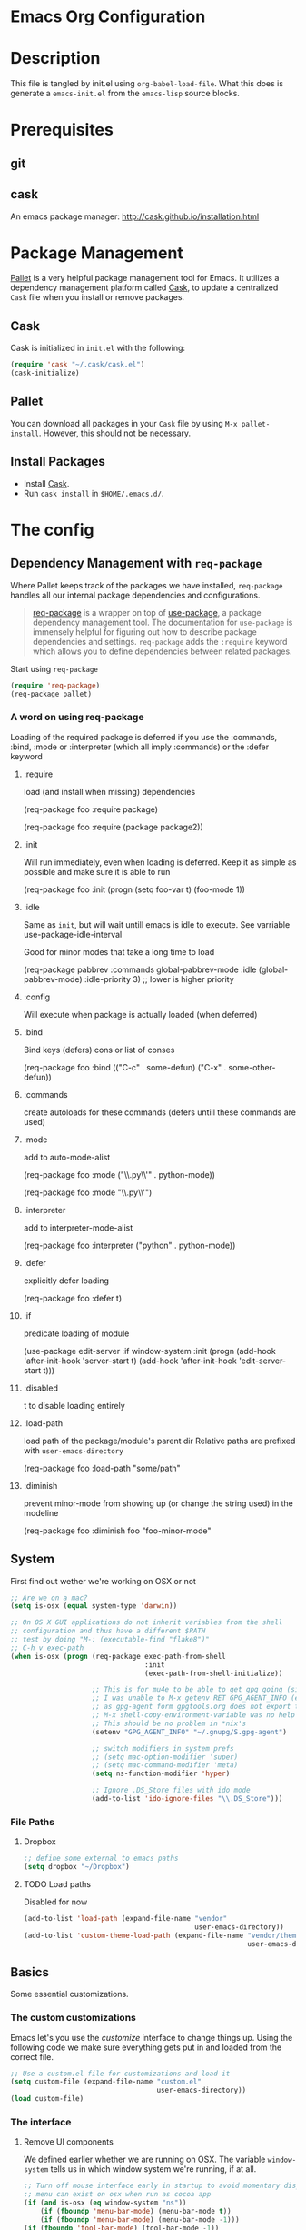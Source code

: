 * Emacs Org Configuration
* Description
This file is tangled by init.el using =org-babel-load-file=. What this does is generate a =emacs-init.el= from the =emacs-lisp= source blocks.
* Prerequisites
** git
** cask
An emacs package manager: http://cask.github.io/installation.html
* Package Management

[[https://github.com/rdallasgray/pallet][Pallet]] is a very helpful package management tool for Emacs.
It utilizes a dependency management platform called [[https://github.com/cask/cask][Cask]],
to update a centralized =Cask= file when you install or remove packages.

** Cask
Cask is initialized in =init.el= with the following:
#+BEGIN_SRC emacs-lisp :tangle no
(require 'cask "~/.cask/cask.el")
(cask-initialize)
#+END_SRC

** Pallet
You can download all packages in your =Cask= file by using =M-x pallet-install=.
However, this should not be necessary.

** Install Packages
- Install [[https://github.com/cask/cask][Cask]].
- Run =cask install= in =$HOME/.emacs.d/=.

* The config
** Dependency Management with =req-package=

Where Pallet keeps track of the packages we have installed, =req-package=
handles all our internal package dependencies and configurations.

#+BEGIN_QUOTE
[[https://github.com/edvorg/req-package][req-package]] is a wrapper on top of [[https://github.com/jwiegley/use-package][use-package]], a package dependency
management tool. The documentation for =use-package= is immensely helpful for
figuring out how to describe package dependencies and settings. =req-package=
adds the =:require= keyword which allows you to define dependencies between
related packages.
#+END_QUOTE

Start using =req-package=
#+BEGIN_SRC emacs-lisp :tangle yes
  (require 'req-package)
  (req-package pallet)
#+END_SRC

*** A word on using req-package

Loading of the required package is deferred if you use the
:commands, :bind, :mode or :interpreter (which all imply :commands)
or the :defer keyword

**** :require
load (and install when missing) dependencies
#+BEGIN_EXAMPLE emacs-lisp
  (req-package foo
      :require package)
#+END_EXAMPLE
#+BEGIN_EXAMPLE emacs-lisp
  (req-package foo
      :require (package package2))
#+END_EXAMPLE
**** :init
Will run immediately, even when loading is deferred.
Keep it as simple as possible and make sure it is able to run
#+BEGIN_EXAMPLE emacs-lisp
  (req-package foo
      :init
      (progn
          (setq foo-var t)
          (foo-mode 1))
#+END_EXAMPLE
**** :idle
Same as =init=, but will wait untill emacs is idle to execute.
See varriable use-package-idle-interval

Good for minor modes that take a long time to load
#+BEGIN_EXAMPLE emacs-lisp
  (req-package pabbrev
      :commands global-pabbrev-mode
      :idle (global-pabbrev-mode)
      :idle-priority 3) ;; lower is higher priority
#+END_EXAMPLE
**** :config
Will execute when package is actually loaded (when deferred)
**** :bind
Bind keys (defers)
cons or list of conses
#+BEGIN_EXAMPLE emacs-lisp
  (req-package foo
      :bind
      (("C-c" . some-defun)
          ("C-x" . some-other-defun))
#+END_EXAMPLE
**** :commands
create autoloads for these commands (defers untill these commands are used)
**** :mode
add to auto-mode-alist
#+BEGIN_EXAMPLE emacs-lisp
  (req-package foo
      :mode
      ("\\.py\\'" . python-mode))
#+END_EXAMPLE
#+BEGIN_EXAMPLE emacs-lisp
  (req-package foo
      :mode "\\.py\\'")
#+END_EXAMPLE
**** :interpreter
add to interpreter-mode-alist
#+BEGIN_EXAMPLE emacs-lisp
  (req-package foo
      :interpreter
      ("python" . python-mode))
#+END_EXAMPLE
**** :defer
explicitly defer loading
#+BEGIN_EXAMPLE emacs-lisp
  (req-package foo
      :defer t)
#+END_EXAMPLE
**** :if
predicate loading of module
#+BEGIN_EXAMPLE emacs-lisp
  (use-package edit-server
    :if window-system
    :init
    (progn
      (add-hook 'after-init-hook 'server-start t)
      (add-hook 'after-init-hook 'edit-server-start t)))
#+END_EXAMPLE
**** :disabled
t to disable loading entirely
**** :load-path
load path of the package/module's parent dir
Relative paths are prefixed with =user-emacs-directory=
#+BEGIN_EXAMPLE emacs-lisp :tangle no
  (req-package foo
      :load-path "some/path"
#+END_EXAMPLE
**** :diminish
prevent minor-mode from showing up (or change the string used) in the modeline
#+BEGIN_EXAMPLE emacs-lisp :tangle no
  (req-package foo
      :diminish foo "foo-minor-mode"
#+END_EXAMPLE

** System
First find out wether we're working on OSX or not

#+BEGIN_SRC emacs-lisp :tangle yes
  ;; Are we on a mac?
  (setq is-osx (equal system-type 'darwin))

  ;; On OS X GUI applications do not inherit variables from the shell
  ;; configuration and thus have a different $PATH
  ;; test by doing "M-: (executable-find "flake8")"
  ;; C-h v exec-path
  (when is-osx (progn (req-package exec-path-from-shell
                                   :init
                                   (exec-path-from-shell-initialize))

                      ;; This is for mu4e to be able to get gpg going (sig verifying etc)
                      ;; I was unable to M-x getenv RET GPG_AGENT_INFO (even if I manually set it,
                      ;; as gpg-agent form gpgtools.org does not export this)
                      ;; M-x shell-copy-environment-variable was no help either
                      ;; This should be no problem in *nix's
                      (setenv "GPG_AGENT_INFO" "~/.gnupg/S.gpg-agent")

                      ;; switch modifiers in system prefs
                      ;; (setq mac-option-modifier 'super)
                      ;; (setq mac-command-modifier 'meta)
                      (setq ns-function-modifier 'hyper)

                      ;; Ignore .DS_Store files with ido mode
                      (add-to-list 'ido-ignore-files "\\.DS_Store")))

#+END_SRC
*** File Paths
**** Dropbox
#+BEGIN_SRC emacs-lisp :tangle yes
    ;; define some external to emacs paths
    (setq dropbox "~/Dropbox")

#+END_SRC
**** TODO Load paths
Disabled for now
#+BEGIN_SRC emacs-lisp :tangle no
  (add-to-list 'load-path (expand-file-name "vendor"
                                            user-emacs-directory))
  (add-to-list 'custom-theme-load-path (expand-file-name "vendor/themes"
                                                         user-emacs-directory))
#+END_SRC
** Basics
   Some essential customizations.
*** The custom customizations

    Emacs let's you use the /customize/ interface to change things up.
    Using the following code we make sure everything gets put in and loaded from the correct file.

#+BEGIN_SRC emacs-lisp :tangle yes
    ;; Use a custom.el file for customizations and load it
    (setq custom-file (expand-file-name "custom.el"
                                        user-emacs-directory))
    (load custom-file)

#+END_SRC

*** The interface
**** Remove UI components
We defined earlier whether we are running on OSX. The variable =window-system= tells us in which window system we're running, if at all.

#+BEGIN_SRC emacs-lisp :tangle yes
    ;; Turn off mouse interface early in startup to avoid momentary display
    ;; menu can exist on osx when run as cocoa app
    (if (and is-osx (eq window-system "ns"))
        (if (fboundp 'menu-bar-mode) (menu-bar-mode t))
        (if (fboundp 'menu-bar-mode) (menu-bar-mode -1)))
    (if (fboundp 'tool-bar-mode) (tool-bar-mode -1))
    (if (fboundp 'scroll-bar-mode) (scroll-bar-mode -1))
#+END_SRC

**** Interface defaults
Some sensible defaults

#+BEGIN_SRC emacs-lisp :tangle yes
  ;; No splash screen
  ;; Will default to the *scratch* buffer
  (setq inhibit-startup-message t)

  ;; Full path in frame title
  (when window-system
    (setq frame-title-format '(buffer-file-name "%f" ("%b"))))

  ;; don't beep but flash the screen
  ;; font-lock-mode provides the colors for spec languages, set max fontification (1-3)
  ;; force color theme (no increments)
  ;; don't truncate on partial width
  (setq visible-bell t
        font-lock-maximum-decoration t
        color-theme-is-global t
        truncate-partial-width-windows nil)

  ;; Enable syntax highlighting for older Emacsen that have it off
  (global-font-lock-mode t)

  ;; Highlight current line
  (global-hl-line-mode 1)

  ;; Don't defer screen updates when performing operations
  (setq redisplay-dont-pause t)

  ;; Highlight matching parentheses when the point is on them.
  (show-paren-mode 1)

  (blink-cursor-mode -1)

  ;; Show active region
  (transient-mark-mode 1)
  (make-variable-buffer-local 'transient-mark-mode)
  (put 'transient-mark-mode 'permanent-local t)
  (setq-default transient-mark-mode t)


  ;; Show me empty lines after buffer end
  (set-default 'indicate-empty-lines t)

  ;; smaller cursor
  (setq cursor-type 'bar)

  ;; Use the x clipboard (should have been enabled by default)
  (setq x-select-enable-clipboard t)

  ;; after mouse selection in X11, you can paste by `yank' in emacs
  (setq x-select-enable-primary t)

  ;; faster keystroke echo (shows you what command you're typing)
  (setq echo-keystrokes 0.1)
#+END_SRC

**** Appearance
#+BEGIN_SRC emacs-lisp :tangle yes
  ;; easily switch between all themes
  ;; (req-package themepark-mode)
  ;; not available in package.el repos, too lazy to add it manually

  ;; the current theme of choice
  (load-theme 'solarized-dark)

  ;; set the font
  (if is-osx
      (set-face-attribute 'default nil :family "source code pro" :weight "light"))
;      (set-default-font "xft:Source Code Pro:size=10"))

  ;; set a default fontset to use for displaying unicode characters
  (set-fontset-font "fontset-default" nil
                    (font-spec :size 16 :name "Symbola"))

#+END_SRC

**** Mode Line

     I'm using [[https://github.com/Malabarba/smart-mode-line/][smart-mode-line]] to build me a nice mode-line.
     To clean up some minor modes indicators, [[http://www.emacswiki.org/emacs/DiminishedModes][diminish.el]] is used. This could potentially be replaced by [[https://github.com/Malabarba/rich-minority][rich-minority]].

#+BEGIN_SRC emacs-lisp :tangle yes
  ;;(size-indication-mode t)

  (req-package smart-mode-line
               :require diminish
               :config
               (progn
                   (setq sml/theme 'automatic)
                   ;; replace common paths
                   (add-to-list 'sml/replacer-regexp-list '("^~/Projects/" ":P:"))
                   (add-to-list 'sml/replacer-regexp-list '("^:P:Syntra" ":SVL:") t)

                   (setq sml/projectile-replacement-format "[%s]")
                   (setq sml/use-projectile-p 'after-prefixes)

                   ;; Major mode stays left, everything after gets alligned right
                   (setq sml/mode-width 'right)
                   ;; Set min and max buffer name length
                   (setq sml/name-width '(12 . 54))
                   (setq sml/shorten-modes t)

                   ;; hide minor modes
                   (eval-after-load "Projectile" '(diminish 'projectile-mode))
                   (eval-after-load "Guide-Key" '(diminish 'guide-key-mode))
                   (eval-after-load "Magit-Auto-Revert" '(diminish 'magit-auto-revert-mode))
                   (eval-after-load "subword" '(diminish 'subword-mode))
                   (eval-after-load "smartparens" '(diminish 'smartparens-mode "("))
                   (eval-after-load "indent-guide" '(diminish 'indent-guide-mode " |"))
                   )
               :init
               (sml/setup))
#+END_SRC
**** Buffers and windows
***** ace-window
Ace-window offers an ace-jump like interface for jumping to, switching and deleting windows.
1 universal argument moves current and called window
2 universal arguments deletes called window

As abo-abo suggests, I'm using the home row to select the windows

n key (as well as another call of M-o) will switch to the previous window
#+BEGIN_SRC emacs-lisp :tangle yes
    (req-package ace-window
      :init
      (setq aw-keys '(?a ?s ?d ?f ?g ?h ?j ?k ?l)
            aw-background nil
            aw-flip-keys '("n" "M-o"))
      (custom-set-faces
       '(aw-leading-char-face ((t (:inherit ace-jump-face-foreground :height 3.0)))))
      :bind
      (("M-o" . ace-window)))
#+end_src

***** ibuffer
Start using ibuffer
#+BEGIN_SRC emacs-lisp :tangle yes
  ;; use ibuffer
  (bind-key "C-x C-b" 'ibuffer)
#+END_SRC
Here we sort the buffers for a nicer ibuffer view
#+BEGIN_SRC emacs-lisp :tangle yes
  ;; sort buffers
  (setq ibuffer-saved-filter-groups
        `(("default"
           ("emacs.d"
            (filename . "/.emacs.d/"))
           ("emacs"
            (or
             (name . "^\\*scratch\\*$")
             (name . "^\\*Messages\\*$")
             (name . "^\\*Help\\*$")
             (name . "^\\*Completions\\*$")
             (name . "^\\*Quail Completions\\*$")
             (name . "^\\*Packages\\*$")
             (name . "^\\*Backtrace\\*$")
             (name . "^\\*Compile-Log\\*$")))
           ("Code"
            (or
             (mode . c-mode)
             (mode . c++-mode)
             (mode . perl-mode)
             (mode . python-mode)
             (mode . ruby-mode)
             (mode . emacs-lisp-mode)
             (mode . lisp-mode)
             (mode . sh-mode)
             (mode . php-mode)
             (mode . xml-mode)
             (mode . html-mode)
             (mode . web-mode)
             (mode . css-mode)
             (mode . js-mode)
             (mode . js2-mode)
             (mode . js3-mode)))
           ("Mail"
            (or
             (mode . message-mode)
             (mode . mail-mode)
             (mode . mu4e-main-mode)
             (mode . mu4e-headers-mode)
             (mode . mu4e-view-mode)
             (mode . mu4e-compose-mode)))
           ("Chat"
            (or
             (mode . erc-mode)
             (name . "^\\#ERC Mentions$")
             (mode . identica-mode)
             (mode . twitter-mode)))
           ("Dired"
            (or
             (mode . dired-mode)
             (mode . direx-mode)))
           ("Org"
            (mode . org-mode))
           )))

  (setq ibuffer-show-empty-filter-groups nil)

  (add-hook 'ibuffer-mode-hook
            (lambda ()
              (ibuffer-switch-to-saved-filter-groups "default")))
#+END_SRC
****** TODO look in to ibuffer-vc.el
https://github.com/purcell/ibuffer-vc/blob/master/ibuffer-vc.el
***** resizing
#+BEGIN_SRC emacs-lisp :tangle yes
  ;; window resizing
  (bind-key "S-C-<left>" 'shrink-window-horizontally)
  (bind-key "S-C-<right>" 'enlarge-window-horizontally)
  (bind-key "S-C-<down>" 'shrink-window)
  (bind-key "S-C-<up>" 'enlarge-window)
#+END_SRC
**** Darkroom
Darkroom mode offers a write centric, no clutter interface

#+BEGIN_SRC emacs-lisp :tangle yes
  (req-package darkroom)
#+end_src

**** Line numbers
#+BEGIN_SRC emacs-lisp :tangle yes
  (global-unset-key "\C-x\l")
  ;; Toggle linum-mode, remap count lines
  (bind-key "C-x l n" 'linum-mode)
  (bind-key "C-x l c" 'count-lines-page)

#+END_SRC
**** Indent guides
#+BEGIN_SRC emacs-lisp :tangle yes
    (req-package indent-guide
        :init (indent-guide-global-mode))
#+END_SRC
***** TODO bind a key to toggle indent-guide
*** General interaction and settings

**** Defaults
#+BEGIN_SRC emacs-lisp :tangle yes
  ;; Auto refresh buffers when edits occur outside emacs
  (global-auto-revert-mode 1)

  ;; Save point position between sessions
  (req-package saveplace
               :init
               (setq-default save-place t)
               :config
               (setq save-place-file (expand-file-name ".places" user-emacs-directory)))

  ;; this is disabled by default
  (put 'narrow-to-region 'disabled nil)

  ;; Save a list of recent files visited. (open recent file with C-x f)
  (recentf-mode 1)
  (setq recentf-max-saved-items 100) ;; just 20 is too recent

  ;; Undo/redo window configuration with C-c <left>/<right>
  (winner-mode 1)

  ;; Never insert tabs
  ;; Tabs can be inserted with C-q C-i (quoted insert indent)
  (set-default 'indent-tabs-mode nil)

  ;; Easily navigate sillycased words
  (global-subword-mode 1)

  ;; Don't break lines for me, please
  ;; This is nicer with 'visual-line-mode (and adaptive wrap)
  (setq-default truncate-lines t)

  ;; Keep cursor away from edges when scrolling up/down
  (req-package smooth-scrolling)

  ;; Allow recursive minibuffers
  ;; (setq enable-recursive-minibuffers t)

  ;; Don't be so stingy on the memory, we have lots now. It's the distant future.
  (setq gc-cons-threshold 20000000)

  ;; Represent undo-history as an actual tree (visualize with C-x u)
  (req-package undo-tree
               :init
               (global-undo-tree-mode)
               :config
               (setq undo-tree-mode-lighter ""))

  ;; Sentences do not need double spaces to end. Period.
  (set-default 'sentence-end-double-space nil)

  ;; Add parts of each file's directory to the buffer name if not unique
  ;; not available on MELPA
  (req-package uniquify
               :init
               (setq uniquify-buffer-name-style 'forward))

  ;; A saner ediff
  (setq ediff-diff-options "-w")
  (setq ediff-split-window-function 'split-window-horizontally)
  (setq ediff-window-setup-function 'ediff-setup-windows-plain)

  ;; Nic says eval-expression-print-level needs to be set to nil (turned off) so
  ;; that you can always see what's happening.
  (setq eval-expression-print-level nil)

  ;; When popping the mark, continue popping until the cursor actually moves
  ;; Also, if the last command was a copy - skip past all the expand-region cruft.
  (defadvice pop-to-mark-command (around ensure-new-position activate)
    (let ((p (point)))
      (when (eq last-command 'save-region-or-current-line)
        ad-do-it
        ad-do-it
        ad-do-it)
      (dotimes (i 10)
        (when (= p (point)) ad-do-it))))

  ;; Smart M-x : ido like interactivity for M-x
  ;; when ido-ubiquitous is used, smex is just used to keep
  ;; a history of last used commands.
  ;; TODO: check previous statement about smex and ido-ubiquitous
  (req-package smex
               :require ido
               :init
               (smex-initialize)
               :bind
               (;; ("M-x" . smex) ;; -> replace by helm
                ("M-X" . smex-major-mode-commands)
                ("C-c C-c M-x" . execute-extended-command)))

  ;; Hide mousepointer when typing
  (setq make-pointer-invisible t)

  ;; erc made the pointer go off screen, forcing a recenter
  ;; oufo on #emacs suggested this: (works great)
  (setq scroll-conservatively 1000)

  ;; simple y or n questions
  (defalias 'yes-or-no-p 'y-or-n-p)

  ;; do not use shift select
  (setq shift-select-mode nil)

  ;; replace region when typing
  (delete-selection-mode t)

  ;; hungry delete mode
  ;; Plain and simple, it makes backspace and C-d erase all consecutive white space
  ;; (instead of just one). Use it everywhere.
  (req-package hungry-delete
               :init
               (global-hungry-delete-mode))
#+END_SRC
***** Search with regex
#+BEGIN_SRC emacs-lisp :tangle yes
  ;; Search always regex
  (bind-key "C-s" 'isearch-forward-regexp)
  (bind-key "C-r" 'isearch-backward-regexp)
  (bind-key "C-M-s" 'isearch-forward)
  (bind-key "C-M-r" 'isearch-backward)
#+END_SRC
***** Backups
from: http://ergoemacs.org/emacs/emacs_set_backup_into_a_directory.html
This function will mirror all directories at the given backup dir.
For example, if you are editing a file /Users/j/web/xyz/myfile.txt,
and your backup root is
/Users/j/.emacs.d/emacs-backup/, then the backup will be at
/Users/j/.emacs.d/emacs-backup/Users/j/web/xyz/myfile.txt~.

#+BEGIN_SRC emacs-lisp :tangle yes
  ;; make backup to a designated dir, mirroring the full path
  (defun my/backup-file-full-dir (fpath)
    "Return a new backup file path of a given file path.
  If the new path's directories does not exist, create them."
    (let* (
          (backupRootDir (expand-file-name
                   (concat user-emacs-directory "backups")))
          ;;(backupRootDir "~/.emacs.d/emacs-backup/")
          (filePath (replace-regexp-in-string "[A-Za-z]:" "" fpath )) ; remove Windows driver letter in path, ⁖ “C:”
          (backupFilePath (replace-regexp-in-string "//" "/" (concat backupRootDir filePath "~") ))
          )
      (make-directory (file-name-directory backupFilePath) (file-name-directory backupFilePath))
      backupFilePath
    )
  )

  ;; Actually set the backup dir now
  (setq make-backup-file-name-function 'my/backup-file-full-dir)
#+END_SRC
***** Dates and calendar

#+BEGIN_SRC emacs-lisp :tangle yes
  (setq calendar-week-start-day 1
        european-calendar-style t)
#+end_src
**** Scratch buffer

***** scratch buffer mode

      #+BEGIN_SRC emacs-lisp :tangle yes
        (setq initial-major-mode 'org-mode)
      #+end_src

***** no initial message

      #+BEGIN_SRC emacs-lisp :tangle yes
        (setq initial-scratch-message "")
      #+end_src

**** Better visual line mode
***** Adaptive wrap
Visual line mode does not take indentation in to account. adaptive-wrap-prefix-mode solves that.
from: http://stackoverflow.com/a/13561223/1929897
#+BEGIN_SRC emacs-lisp :tangle yes
  (req-package adaptive-wrap
               :bind
               ("C-x l w" . visual-line-mode))

  (when (fboundp 'adaptive-wrap-prefix-mode)
    (defun my/activate-adaptive-wrap-prefix-mode ()
      "Toggle `visual-line-mode' and `adaptive-wrap-prefix-mode' simultaneously."
      (adaptive-wrap-prefix-mode (if visual-line-mode 1 -1)))
    (add-hook 'visual-line-mode-hook 'my/activate-adaptive-wrap-prefix-mode))
#+END_SRC
***** window margin
      :PROPERTIES:
      :home:      [[https://github.com/aculich/window-margin.el][github]]
      :END:
This package will, while activating visual line mode, also use the margins to set the width of the display.

#+BEGIN_SRC emacs-lisp :tangle yes
  (req-package window-margin
    :bind ("C-x l W" . window-margin-mode))
#+end_src


**** Ace jump mode
Ace jump mode! C-c C-c to switch from word to char mode once in ace jump mode.
Otherwise use universal C-u to toggle behaviour
#+BEGIN_SRC emacs-lisp :tangle yes
  (req-package ace-jump-mode
               :bind
               ("C-c SPC" . ace-jump-mode))
#+END_SRC
**** Smarter move to beginning of line
A nice function that knows where the business part of a line starts
from: http://emacsredux.com/blog/2013/05/22/smarter-navigation-to-the-beginning-of-a-line/

#+BEGIN_SRC emacs-lisp :tangle yes
  (defun my/smarter-move-beginning-of-line (arg)
    "Move point back to indentation of beginning of line.

  Move point to the first non-whitespace character on this line.
  If point is already there, move to the beginning of the line.
  Effectively toggle between the first non-whitespace character and
  the beginning of the line.

  If ARG is not nil or 1, move forward ARG - 1 lines first.  If
  point reaches the beginning or end of the buffer, stop there."
    (interactive "^p")
    (setq arg (or arg 1))

    ;; Move lines first
    (when (/= arg 1)
      (let ((line-move-visual nil))
        (forward-line (1- arg))))

    (let ((orig-point (point)))
      (back-to-indentation)
      (when (= orig-point (point))
        (move-beginning-of-line 1))))

  (bind-key "C-a" 'my/smarter-move-beginning-of-line)
#+END_SRC
***** TODO also add move to beginning of heading in org                :idea:
C-a in org-mode is org-move-to-beginning-of-line
IT would be nice to also move to the beginning of the heading, after the *s
**** Kill whole line
Easier than C-a, C-k
#+BEGIN_SRC emacs-lisp :tangle yes
  ;; kill whole line with C-; (because ; is close to k)
  (bind-key "C-;" 'kill-whole-line)
#+END_SRC
***** TODO C-; is bound by flyspell to auto correct previous word       :bug:
**** Browse kill ring
A helm alternative exists (helm-show-kill-ring), but browse kill ring
offer a lot more features (delete, edit, ...).
Keeping this one in, with some finger gymnsastics.
#+BEGIN_SRC emacs-lisp :tangle yes
  (req-package browse-kill-ring
               :bind
               ("C-M-y" . browse-kill-ring))
#+END_SRC
**** Copy/Cut curent line if no selection
     :PROPERTIES:
     :source:   http://ergoemacs.org/emacs/emacs_copy_cut_current_line.html
     :updated:  2014-09-16
     :END:

Normally, when you would want to copy a line you would do something like
C-a, C-k, C-/
or, if you use kill-whole line
C-;, C-/
Lets save a keystroke!

Define the functions
#+BEGIN_SRC emacs-lisp :tangle yes
  (defun xah-copy-line-or-region ()
      "Copy current line, or text selection.
  When `universal-argument' is called first, copy whole buffer (but respect `narrow-to-region')."
      (interactive)
      (let (p1 p2)
          (if (null current-prefix-arg)
              (progn (if (use-region-p)
                         (progn (setq p1 (region-beginning))
                             (setq p2 (region-end)))
                         (progn (setq p1 (line-beginning-position))
                             (setq p2 (line-end-position)))))
              (progn (setq p1 (point-min))
                  (setq p2 (point-max))))
          (kill-ring-save p1 p2)))

  (defun xah-cut-line-or-region ()
      "Cut current line, or text selection.
  When `universal-argument' is called first, cut whole buffer (but respect `narrow-to-region')."
      (interactive)
      (let (p1 p2)
          (if (null current-prefix-arg)
              (progn (if (use-region-p)
                         (progn (setq p1 (region-beginning))
                             (setq p2 (region-end)))
                         (progn (setq p1 (line-beginning-position))
                             (setq p2 (line-beginning-position 2)))))
              (progn (setq p1 (point-min))
                  (setq p2 (point-max))))
          (kill-region p1 p2)))
#+END_SRC
Set the keybindings (replacing the default behaviour)
#+BEGIN_SRC emacs-lisp :tangle yes
  (bind-key "M-w" 'xah-copy-line-or-region)
  (bind-key "C-w" 'xah-cut-line-or-region)
#+END_SRC
**** (Un)comment region or line
from: http://stackoverflow.com/a/9697222/1929897
#+BEGIN_SRC emacs-lisp :tangle yes
  (defun my/comment-or-uncomment-region-or-line ()
      "Comments or uncomments the region or the current line if there's no active region."
      (interactive)
      (let (beg end)
          (if (region-active-p)
              (setq beg (region-beginning) end (region-end))
              (setq beg (line-beginning-position) end (line-end-position)))
          (comment-or-uncomment-region beg end)
          (next-line)))
   (bind-key "C-c /" 'my/comment-or-uncomment-region-or-line)
#+END_SRC
**** popwin
Pop!
#+BEGIN_SRC emacs-lisp :tangle yes
    (req-package popwin
                 :init
                 (require 'popwin)
                 (popwin-mode t))
#+END_SRC
**** Some help
***** guide-key                                                  :mode:minor:
An interface to use a tooltip window to display guide-key info is also available:
[[https://github.com/aki2o/guide-key-tip][guide-key-tip.el]]. I'm sticking with the regular one for now. And hope discover gets some more love.
#+BEGIN_SRC emacs-lisp :tangle yes
  (req-package guide-key
               :init
               (guide-key-mode 1)
               :config
               (setq guide-key/guide-key-sequence '("C-c p" ;; projectile
                                                    "C-c !" ;; flycheck
                                                    "C-x r" ;; ... stuff
                                                    "C-x 4" ;; file other window
                                                    "C-x v" ;; generic version controll
                                                    "C-x 8" ;; special chars
                                                    "C-x x" ;; persp
                                                    "H-x" ;; start apps
                                                    (js2-mode "C-c C-m") ;; js2-refactor
                                                    )
                     guide-key/recursive-key-sequence-flag t
                     guide-key/popup-window-position 'bottom))

#+END_SRC
***** flycheck code verification
****** Usage
http://flycheck.readthedocs.org
Flycheck will run external commands to verify code. To find out what checkers can be used do
#+BEGIN_EXAMPLE
M-x flycheck-describe-checker
#+END_EXAMPLE
It's default keybinding prefix is 'C-c !'
c for flycheck buffer
n-p for navigating errors
But guide-key should have your back
****** Modeline
#+BEGIN_SRC emacs-lisp :tangle yes
  (defface my/flycheck-grey
      '((((class color) (min-colors 88))
            :foreground "grey"))
      "Face for my/flycheck-mode-line-status-icon"
      :group 'my/flycheck-icon
      )
  (defface my/flycheck-red
      '((((class color) (min-colors 88))
            :foreground "red"))
      "Face for my/flycheck-mode-line-status-icon"
      :group 'my/flycheck-icon
      )
  (defface my/flycheck-orange
      '((((class color) (min-colors 88))
            :foreground "orange"))
      "Face for my/flycheck-mode-line-status-icon"
      :group 'my/flycheck-icon
      )
  (defface my/flycheck-green
      '((((class color) (min-colors 88))
            :foreground "green"))
      "Face for my/flycheck-mode-line-status-icon"
      :group 'my/flycheck-icon
      )

  (defun my/flycheck-mode-line-status-text (&optional status)
    "Get a coloured icon (and some numbers) describing STATUS for use in the mode line.

  STATUS defaults to `flycheck-last-status-change' if omitted or
  nil."
    (let ((icon (pcase (or status flycheck-last-status-change)
                  (`not-checked (propertize (string 32 #xF10C) 'font-lock-face 'my/flycheck-grey))
                    ;;  
                  (`no-checker (propertize (string 32 #xF05C) 'font-lock-face 'my/flycheck-grey))
                    ;;  
                  (`running (propertize (string 32 #xF05D) 'font-lock-face 'my/flycheck-grey))
                    ;;  
                  (`errored (propertize (string 32 #xF05C) 'font-lock-face 'my/flycheck-red))
                    ;;  
                  (`finished
                      (if flycheck-current-errors
                          (let ((error-counts (flycheck-count-errors
                                               flycheck-current-errors)))
                              (concat
                                  (if (> (cdr (assq 'error error-counts)) 0)
                                      (propertize (string 32 #xF057) 'font-lock-face 'my/flycheck-red)
                                        ;;  
                                      (propertize (string 32 #xF057) 'font-lock-face 'my/flycheck-orange))
                                      ;;  
                                  (format "%s/%s"
                                      (or (cdr (assq 'error error-counts)) 0)
                                      (or (cdr (assq 'warning error-counts)) 0))))
                          (propertize (string 32 #xF058) 'font-lock-face 'my/flycheck-green)
                          ;;  
                          ))
                  (`interrupted (propertize (string 32 #xF056) 'font-lock-face 'my/flycheck-grey))
                    ;;  
                  (`suspicious (propertize (string 32 #xF059) 'font-lock-face 'my/flycheck-grey))
                    ;;  
                    )))
      (concat " " icon)))

#+END_SRC
******* TODO flycheck mode line
activate outside of customize
Make colors appear on modeline
****** Setup
#+BEGIN_SRC emacs-lisp :tangle yes
  (req-package flycheck)
#+END_SRC
***** discover
#+BEGIN_SRC emacs-lisp :tangle yes
  (req-package discover
               :init
               (global-discover-mode 1))
#+END_SRC
***** dash
****** dash (OSX)
Dash is an offline documentation browser for OSX
http://kapeli.com/dash
Zeal is the equivalent on linux.
#+BEGIN_SRC emacs-lisp :tangle yes
  (req-package dash-at-point
      :if is-osx
      :bind ("C-c d" . dash-at-point))
#+END_SRC
****** helm-dash
#+BEGIN_SRC emacs-lisp :tangle yes
  (req-package helm-dash
    :require (helm esqlite)
    :config

    (defun my/dash-install-docset (docset)
      (let ((this-docset-path (expand-file-name
                               (concat docset ".docset")
                               helm-dash-docsets-path)))
        (unless (file-exists-p this-docset-path)
          (helm-dash-install-docset docset))))

    ;; install docsets
    (my/dash-install-docset "JavaScript")
    (my/dash-install-docset "jQuery")
    (my/dash-install-docset "Grunt")
    (my/dash-install-docset "D3JS")
    (my/dash-install-docset "Meteor")
    (my/dash-install-docset "MomentJS")
    (my/dash-install-docset "Lo-Dash")
    (my/dash-install-docset "UnderscoreJS")

    (my/dash-install-docset "HTML")
    (my/dash-install-docset "Bootstrap_3")
    (my/dash-install-docset "Foundation")
    (my/dash-install-docset "Emmet")

    (my/dash-install-docset "CSS")
    (my/dash-install-docset "Less")
    (my/dash-install-docset "Sass")
    (my/dash-install-docset "Stylus")
    (my/dash-install-docset "Compass")
    (my/dash-install-docset "Bourbon")

    (my/dash-install-docset "Bash")
    (my/dash-install-docset "Font_Awesome")

    (my/dash-install-docset "MongoDB")

    (my/dash-install-docset "Markdown")
    (my/dash-install-docset "SVG")

    (my/dash-install-docset "Processing")

    ;;(setq helm-dash-browser-func 'eww)
    (setq helm-dash-browser-func 'browse-url)

    :bind
    (("C-c d d" . helm-dash-at-point)
     ("C-c d SPC" . helm-dash)
     ("C-c d a" . helm-dash-activate-docset)
     ("C-c d r" . helm-dash-reset-connections)))

#+END_SRC
**** expand-region                                               :mode:minor:
#+BEGIN_SRC emacs-lisp :tangle yes
    (req-package expand-region
                 :bind
                 ("C-=" . er/expand-region))
#+END_SRC

**** highlight-symbol
I basically just use this to highlight, none of the query replace and moving around stuff
#+BEGIN_SRC emacs-lisp :tangle yes
  (req-package highlight-symbol)
#+END_SRC
**** multiple-cursors                                            :mode:minor:
#+BEGIN_SRC emacs-lisp :tangle yes
  (req-package multiple-cursors
               :bind
               (("C->" . mc/mark-next-like-this)
                ("C-<" . mc/mark-previous-like-this)
                ("C-c C-<" . mc/mark-all-like-this)
                ("C-c C->" . mc/edit-lines))) ;; adds a cursor to all lines in current region

#+END_SRC

**** smartparens                                                 :mode:minor:
#+BEGIN_SRC emacs-lisp :tangle yes
    (req-package smartparens-config
                 :require
                 (smartparens)
                 :init
                 (smartparens-global-mode))

#+END_SRC

**** dired
This little variable defines dired to guess the directory to move/copy to by looking at a potential dired in another window.
Making it behave somewhat like a two-pane file manager
#+BEGIN_SRC emacs-lisp :tangle yes
  (setq dired-dwim-target t)
#+END_SRC
***** dired-x
Dired extra. Extra features for dired
#+BEGIN_SRC emacs-lisp :tangle yes
  (add-hook 'dired-load-hook
      (function (lambda () (load "dired-x"))))
#+END_SRC
***** direx
Direx shows the dir or projects file structure.
We'll be using popwin to make it pop!
#+BEGIN_SRC emacs-lisp :tangle yes
  (req-package direx
               :require
               (direx-project popwin)
               :config
               (progn (push '(direx:direx-mode :position left :width 40 :dedicated t)
                            popwin:special-display-config)
                      (global-set-key (kbd "C-x C-j") 'direx-project:jump-to-project-root-other-window)))
#+END_SRC
**** recent files
This functionality is offered by helm mini. See helm config

Find recent files
from: Magnars https://github.com/magnars/.emacs.d/blob/c1a481c9ba85ab3127bb77c7b60689abbbeb5611/defuns/buffer-defuns.el
#+BEGIN_SRC emacs-lisp :tangle no
  (req-package s)

  (defvar user-home-directory (concat (expand-file-name "~") "/"))

  (defun shorter-file-name (file-name)
    (s-chop-prefix user-home-directory file-name))

  (defun recentf--file-cons (file-name)
    (cons (shorter-file-name file-name) file-name))

  (defun recentf-ido-find-file ()
    "Find a recent file using ido."
    (interactive)
    (let* ((recent-files (mapcar 'recentf--file-cons recentf-list))
           (files (mapcar 'car recent-files))
           (file (completing-read "Choose recent file: " files)))
      (find-file (cdr (assoc file recent-files)))))

  (bind-key "C-x f" 'recentf-ido-find-file)
#+END_SRC
**** move and rename files & buffers
Small conveniece defuns by steveyegge2
https://sites.google.com/site/steveyegge2/my-dot-emacs-file
#+BEGIN_SRC emacs-lisp :tangle yes
  (defun rename-file-and-buffer (new-name)
    "Renames both current buffer and file it's visiting to NEW-NAME." (interactive "sNew name: ")
    (let ((name (buffer-name))
          (filename (buffer-file-name)))
      (if (not filename)
          (message "Buffer '%s' is not visiting a file!" name)
        (if (get-buffer new-name)
            (message "A buffer named '%s' already exists!" new-name)
          (progn (rename-file name new-name 1)
                 (rename-buffer new-name)
                 (set-visited-file-name new-name)
                 (set-buffer-modified-p nil))))))

  (defun move-file-and-buffer-to-dir (dir)
   "Moves both current buffer and file it's visiting to DIR." (interactive "DNew directory: ")
   (let* ((name (buffer-name))
          (filename (buffer-file-name))
           (dir
           (if (string-match dir "\\(?:/\\|\\\\)$")
           (substring dir 0 -1) dir))
           (newname (concat dir "/" name)))

     (if (not filename)
         (message "Buffer '%s' is not visiting a file!" name)
       (progn (copy-file filename newname 1)
              (delete-file filename)
              (set-visited-file-name newname)
              (set-buffer-modified-p nil)
              t))))

#+END_SRC
**** Auto complete
#+BEGIN_SRC emacs-lisp :tangle no
  (req-package auto-complete
               :init
               ;; (add-to-list 'ac-dictionary-directories "~/.emacs.d/ac-dict")
               (require 'auto-complete-config)
               (ac-config-default))

#+END_SRC

***** company-mode
Looks like a nice alternative with less confusing completion
http://www.reddit.com/r/emacs/comments/2ekw22/autocompletemode_vs_companymode_which_is_better/

#+BEGIN_SRC emacs-lisp :tangle yes
    (req-package company
      :require yasnippet
      :init (global-company-mode)
      :config (setq company-idle-delay 0.3
                    company-minimum-prefix-length 2
                    company-transformers '(company-sort-by-occurrence)
                    company-auto-complete '('company-explicit-action-p)
                    company-auto-complete-chars '(40 41 46)
                    company-selection-wrap-around t
                    company-show-numbers t
                    company-tooltip-align-annotations t
                    company-tooltip-limit 20
                    company-tooltip-margin 2
                    company-tooltip-minimum-width 20)
                    (add-to-list 'company-backends 'company-yasnippet))
#+END_SRC

**** yasnippet

     The activation of yasnippet is now folded in to [[*company-mode][company-mode]].
     I have not made any customisations to yasnippet config

**** Tramp
Tramp is fastest over ssh (for not to large files)
Or open files as root
#+BEGIN_EXAMPLE
C-x C-f /sudo::/etc/someconf
C-x C-f /some.server.com:/etc/someconf
#+END_EXAMPLE
#+BEGIN_SRC emacs-lisp :tangle yes
  (setq tramp-default-method "ssh")
#+END_SRC
***** sudo a file on a remote host
This little line of magic lets you connect to a remote host and sudo in to a file.
The variable tramp-default-proxies-alist is available only after tramp has loaded, hence eval-after-load
#+BEGIN_EXAMPLE
C-x C-f /sudo:some.server.com:/etc/someconf
#+END_EXAMPLE
In order to specify multiple hops, it is possible to define a proxy host to pass through, via the variable tramp-default-proxies-alist. This variable keeps a list of triples (host user proxy).
Entries are added to the top of a list. The most relevant entry should therefor be entered last
#+BEGIN_SRC emacs-lisp :tangle yes
  (eval-after-load "tramp"
      '(add-to-list 'tramp-default-proxies-alist
           '(".*" "\\`root\\'" "/ssh:%h:")))
#+END_SRC
But make sure we don't need to go through ssh on our own machine
#+BEGIN_SRC emacs-lisp :tangle yes
  (eval-after-load "tramp"
      '(add-to-list 'tramp-default-proxies-alist
           '((regexp-quote (system-name)) nil nil)))
#+END_SRC
***** More on proxies
****** Ad-hoc
An ad-hoc method of using Tramp with multiple hops is possible with the folowing syntax
#+BEGIN_EXAMPLE
C-x C-f /ssh:secureuser@protectionhost|ssh:you@thehosttoworkon:/path
#+END_EXAMPLE
****** using .ssh/config
This allows you to hop even for ssh, scp etc.
#+BEGIN_SRC config :tangle no
Host hopping
User yourusername
HostName hoppinghostname

Host some hostname patterns
User yourusername
ProxyCommand ssh -q hopping exec nc %h %p
#+END_SRC
**** Quitting emacs
A little reworking of the default to close windows, but keep the deamon running.
And a way to effectively kill emacs
#+BEGIN_SRC emacs-lisp :tangle yes
  ;; define function to shutdown emacs server instance
  (defun my/server-stop ()
    "Save buffers, Quit, and Shutdown (kill) server"
    (interactive)
    (save-some-buffers)
    (kill-emacs)
    )

  ;; I don't need to kill emacs that easily
  ;; the mnemonic is C-x REALLY QUIT
  (bind-key "C-x r q" 'my/server-stop)
  (bind-key "C-x C-c" 'delete-frame)
#+END_SRC
**** Rainbow mode
Colorizes color values in your buffer
#+BEGIN_SRC emacs-lisp :tangle yes
  (req-package rainbow-mode)
#+END_SRC
**** paradox (extended package-menu)
To use it, simply call M-x paradox-list-packages (instead of the regular list-packages).
This will give you most features out of the box. If you want to be able to star packages as well, just configure the paradox-github-token variable then call paradox-list-packages again.

If you'd like to stop using Paradox, you may call paradox-disable and go back to using the regular list-packages.
#+BEGIN_SRC emacs-lisp :tangle yes
  (req-package paradox)
#+END_SRC
press h for help
**** Webjump

Webjump lets you quickly search google, wikipedia, emacs wiki, ...
It is a built-in package and allready has a couple of sites coded in.
But it's fairly easy to define your own:

#+BEGIN_SRC emacs-lisp :tangle yes
        (defvar webjump-my-sites
          `(
               ("Arch forums" .
                   [simple-query
                       "https://bbs.archlinux.org/"
                       "https://bbs.archlinux.org/search.php?action=search&keywords="
                       ,(concat ;; fluxBB options
                            ;; "&author=username"
                            "&forum_id=-1" ;; all forums
                            "&search_in=topic" ;; [all/message/topic]
                            "&sort_by=0" ;; 0 (post_time) / 1 (author) / 2 (subject) / 3 (forum)
                            "&sort_dir=DESC" ;; DESC/ASC
                            "&show_as=topics" ;; topics/posts
                            )])
               ("ArchWiki" .
                   [simple-query
                       "https://wiki.archlinux.org/"
                       "https://wiki.archlinux.org/index.php?title=Special%3ASearch&fulltext=Search&search="
                       ""]))
          "My webjump sites")

        (req-package webjump
            :config
            (setq webjump-sites
                (append
                    webjump-my-sites
                    webjump-sample-sites))
            :bind   (("C-x g" . webjump)
                     ("C-x M-g" . browse-url-at-point)))
#+END_SRC
**** TODO history - source code navigation
A more intuitive way of popping the mark (which I never really started
using)
[[https://github.com/boyw165/history][github]]
** Secrets
Some configuration options (like server names, ports, passwords) are best kept secret.
I keep them in a gpg encrypted file =private.el.gpg=.
Because emacs will ask you for the password of your gpg key, loading the file on
startup will block starting =emacs --deamon=.
I therefor load this file only when needed.

#+BEGIN_SRC emacs-lisp :tangle yes
  (defvar my/secrets-loaded nil
"Is t when my secrets file (private.el.gpg) has been loaded.

Just to prevent it from trying to load it twice.")

    (defun my/load-secrets (where)
    "Load secrets from private.el.gpg if not allready done so"
        (unless my/secrets-loaded
            (load (expand-file-name "private.el.gpg"
                      user-emacs-directory))
            (message "private.el loaded by %s" where)))
#+END_SRC
** Git
*** magit                                                        :mode:major:
The git interface in emacs
#+BEGIN_SRC emacs-lisp :tangle yes
        (req-package magit
                     :bind
                     ("C-x m" . magit-status)
                     :init
                     (setq magit-last-seen-setup-instructions "1.4.0"))
#+END_SRC
*** git-timemachine                                              :mode:major:
Allows you to walk though different versions of a file
#+BEGIN_SRC emacs-lisp :tangle yes
    (req-package git-timemachine
                 :bind
                 ("C-x M" . git-timemachine))
#+END_SRC
*** git-messenger
Allows you to see who's to blame for the current line
M-w	Copy commit message and quit
c	Copy commit ID and quit
d	Pop up git diff of last change of this line
s	Pop up git show --stat of last change of this line
S	Pop up git show --stat -p of last change of this line
q	Quit
#+BEGIN_SRC emacs-lisp :tangle yes
  (req-package git-messenger
      :bind
      ("C-x v p" . git-messenger:popup-message))
#+END_SRC
** Spelling
We all make mistakes..
#+BEGIN_SRC emacs-lisp :tangle yes
  (defun flyspell-check-next-highlighted-word ()
    "Custom function to spell check next highlighted word"
    (interactive)
    (flyspell-goto-next-error)
    (ispell-word)
    )

  ;; switch dictionaries
  (let ((langs '("english" "nederlands" "francais")))
    (setq lang-ring (make-ring (length langs)))
    (dolist (elem langs) (ring-insert lang-ring elem)))
  (defun my/cycle-ispell-languages ()
    "Cycles through a list of set languages"
    (interactive)
    (let ((lang (ring-ref lang-ring -1)))
      (ring-insert lang-ring lang)
      (ispell-change-dictionary lang)))
  (bind-key "<f7>" 'my/cycle-ispell-languages)

  ;; avoid message overload by printing every checked word
  (setq flyspell-issue-message-flag nil)

  (bind-key "<f8>" 'ispell-word)
  (bind-key "C-S-<f8>" 'flyspell-mode)
  (bind-key "C-M-<f8>" 'flyspell-buffer)
  (bind-key "C-<f8>" 'flyspell-check-previous-highlighted-word)
  (bind-key "M-<f8>" 'flyspell-check-next-highlighted-word)

#+END_SRC
*** TODO wcheck-mode
#+BEGIN_EXAMPLE emacs-lisp
;; Alternative spell check mode that checks visible buffer
;; https://github.com/tlikonen/wcheck-mode
(require 'wcheck-mode)


(setq wcheck-language-data
      '(("US English"
         (program . "/usr/local/bin/hunspell")
         (args "-l" "-d" "en_US")
         (action-program . "/usr/local/bin/hunspell")
         (action-args "-a" "-d" "en_US")
         (action-parser . wcheck-parser-ispell-suggestions))
        ;; ("Another language"
         ;; ...)))
))
#+END_EXAMPLE

** Coding
*** TODO code folding
salvaged from old config:
#+BEGIN_SRC emacs-lisp :tangle no
;; Fold the active region
(global-set-key (kbd "C-c C-f") 'fold-this-all)
(global-set-key (kbd "C-c C-F") 'fold-this)
(global-set-key (kbd "C-c M-f") 'fold-this-unfold-all)
#+END_SRC
*** JavaScript
**** Tern                                                        :mode:minor:
#+BEGIN_SRC emacs-lisp :tangle yes
  ;; Set up the location of the tern .el files
  (if is-osx
      (add-to-list 'load-path "~/.tern/emacs")
      (add-to-list 'load-path "/usr/local/lib/node_modules/tern/emacs"))

  (autoload 'tern-mode "tern.el" nil t)

  (req-package company-tern
    :require (company tern)
    :config (add-to-list 'company-backends 'company-tern))
#+END_SRC
**** general
#+BEGIN_SRC emacs-lisp :tangle yes
  ;; javascript (js2-mode)
  (req-package js2-mode
               :require
               (flycheck tern js2-refactor skewer-mode)
               :mode
               "\\.js\\'"
               :config
               (progn (add-hook 'js2-mode-hook 'flycheck-mode)
                      (add-hook 'js2-mode-hook (lambda () (tern-mode t)))
                      (add-hook 'js2-mode-hook 'skewer-mode)
                      ;; js2-refactor keybindings start with:
                      (js2r-add-keybindings-with-prefix "C-c C-m")))

  ;; (add-hook 'js2-mode-hook 'repl-toggle-mode)
  ;; (add-hook 'js2-mode-hook 'hs-minor-mode)
  ;; repeat for js3-mode /TODO there must be a better way to define these
#+END_SRC
**** json
#+BEGIN_SRC emacs-lisp :tangle yes
  ;; json
  (req-package json-mode)
  (add-hook 'json-mode-hook 'flycheck-mode)
#+END_SRC
*** web mode (html+)
#+BEGIN_SRC emacs-lisp :tangle no
      ;; web mode
      (req-package web-mode
                   :require
                   (emmet-mode flycheck)
                   :mode
                   "\\.html\\'"
                   ;; (list "\\.html\\'" "\\.txp\\'")
                   :init
                   (add-hook 'web-mode-hook 'emmet-mode)
                   (add-hook 'web-mode-hook 'flycheck-mode))

#+END_SRC
*** php
#+BEGIN_SRC emacs-lisp :tangle yes
  (add-to-list 'auto-mode-alist '("\\.php\\'" . php-mode))
  (add-hook 'php-mode-hook 'flycheck-mode)
#+END_SRC
*** python
#+BEGIN_SRC emacs-lisp :tangle no
  ;; python
  (req-package jedi)
  (add-hook 'python-mode-hook 'auto-complete-mode)
  (add-hook 'python-mode-hook 'jedi:setup)
  (add-hook 'python-mode-hook 'flycheck-mode)
  (add-hook 'python-mode-hook (lambda () (interactive) (column-marker-3 81)))
#+END_SRC
*** puppet
#+BEGIN_SRC emacs-lisp :tangle yes
  ;; puppet mode
  (req-package puppet-mode
               :mode "\\.pp\\'")

#+END_SRC
*** yaml
#+BEGIN_SRC emacs-lisp :tangle yes
  (add-hook 'yaml-mode-hook 'flycheck-mode)
#+END_SRC
*** shell

    Flyscheck can use [[http://www.shellcheck.net/][shellcheck]] as a checker. Make sure it is installed on your system.

#+BEGIN_EXAMPLE sh
sudo pacman -S shellcheck
#+END_EXAMPLE

#+BEGIN_SRC emacs-lisp :tangle yes
  (add-hook 'sh-mode-hook 'flycheck-mode)
#+END_SRC
*** processing

C-c C-p r    Run a sketch.
C-c C-p b    Compile a sketch into .class files.
C-c C-p p    Run a sketch full screen.
C-c C-p e    Export sketch.
C-c C-p d    Find in reference.
C-c C-p f    Find or create sketch.
C-c C-p s    Search in Processing forum.

#+BEGIN_SRC emacs-lisp :tangle yes
  (req-package processing-mode
    :config
    (setq processing-location "/usr/share/processing/processing-java")
    (setq processing-application-dir "/usr/share/processing/processing")
    (setq processing-sketchbook-dir "~/Code/processing")
    :mode "\\.pde\\'")
#+END_SRC

** Search
*** Ag
The silver searches is nice and fast for searching inside code repos
#+BEGIN_SRC emacs-lisp :tangle yes
  (if (executable-find "ag")
      (req-package ag))
#+END_SRC
** Major modes

*** comint-mode                                                  :mode:major:
    Comint-mode is a major mode for interaction with an inferior interpreter.
    Shells etc use comint mode.
    When the buffer gets large, emacs gets slow, we'll truncate when new lines are added
    #+BEGIN_SRC emacs-lisp :tangle yes
      ;; truncate comint buffers after x lines
      (setq comint-buffer-maximum-size 5000)
      (add-hook 'comint-output-filter-functions 'comint-truncate-buffer)
    #+END_SRC

*** Org                                                          :mode:major:
**** Org interaction

#+BEGIN_SRC emacs-lisp :tangle yes
  ;; org-mode: Don't ruin S-arrow to switch windows please (use M-+ and M-- instead to toggle)
  (setq org-replace-disputed-keys t)

  ;; follow links on RET (otherwise use C-c C-o)
  (setq org-return-follows-link t)

  ;; Fontify org-mode code blocks
  (setq org-src-fontify-natively t)

  ;; Tell me when editing stuff I can't see
  (setq org-catch-invisible-edits (quote show-and-error))

  ;; keybindings!
  (global-set-key (kbd "C-c l") 'org-store-link)
  ;; insert them in to org mode using C-c C-l
  (global-set-key (kbd "C-c c") 'org-capture)
  (global-set-key (kbd "C-c a") 'org-agenda)
  (global-set-key (kbd "C-c b") 'org-iswitchb)
#+END_SRC

**** File config
#+BEGIN_SRC emacs-lisp :tangle yes
  (setq org-agenda-files '("~/Dropbox/org" "~/.emacs.d"))

  (setq org-directory "~/Dropbox/org")

  ;; Set default file for org-capture
  (setq org-default-notes-file (concat org-directory "/notes.org"))

  ;; MobileOrg
  (setq org-mobile-directory "~/Dropbox/mobileOrg")
  (setq org-mobile-files '(org-agenda-files
                           "~/Dropbox/org/trickle.org"))
  (setq org-mobile-inbox-for-pull "~/Dropbox/org/from-mobile.org")
#+END_SRC

**** Visuals

***** bullets

      A nicer way to represent hierarchy
      #+BEGIN_SRC emacs-lisp :tangle yes
        (require 'org-bullets)
        (setq org-bullets-bullet-list '("◉" "○" "✸"))
        (add-hook 'org-mode-hook (lambda () (org-bullets-mode 1)))
      #+end_src

**** Tasks and States

Borrowing heavily from [[http://doc.norang.ca/org-mode.html#TasksAndStates][norang.ca]]

A global set of TODO keywords

#+BEGIN_SRC emacs-lisp :tangle yes
  (setq org-todo-keywords
        (quote ((sequence "TODO(t)" "NEXT(n)" "BUSY(b)" "|" "DONE(d)")
                (sequence "WAITING(w@/!)" "HOLD(h@/!)" "|" "CANCELLED(c@/!)" "PHONE" "MEETING"))))

#+end_src

**** Capture templates

Define some capture templates

#+BEGIN_SRC emacs-lisp :tangle yes
  (setq org-capture-templates
        (quote (("t" "todo" entry (file "~/Dropbox/org/refile.org")
                 "* TODO %?\n%U\n%a\n" :clock-in t :clock-resume t)
                ("r" "respond" entry (file "~/Dropbox/org/refile.org")
                 "* NEXT Respond to %:from on %:subject\nSCHEDULED: %t\n%U\n%a\n" :clock-in t :clock-resume t :immediate-finish t)
                ("n" "note" entry (file "~/Dropbox/org/refile.org")
                 "* %? :NOTE:\n%U\n%a\n" :clock-in t :clock-resume t)
                ("a" "interesting app" entry (file "~/Dropbox/org/interesting_apps.org")
                 "* %? \n" :clock-in t :clock-resume t)
                ("j" "Journal" entry (file+datetree "~/Dropbox/org/diary.org")
                 "* %?\n%U\n" :clock-in t :clock-resume t)
                ("w" "org-protocol" entry (file "~/Dropbox/org/refile.org")
                 "* TODO Review %c\n%U\n" :immediate-finish t)
                ("m" "Meeting" entry (file "~/Dropbox/org/refile.org")
                 "* MEETING with %? :MEETING:\n%U" :clock-in t :clock-resume t)
                ("p" "Phone call" entry (file "~/Dropbox/org/refile.org")
                 "* PHONE %? :PHONE:\n%U" :clock-in t :clock-resume t)
                ("h" "Habit" entry (file "~/Dropbox/org/refile.org")
                 "* NEXT %?\n%U\n%a\nSCHEDULED: %(format-time-string \"%<<%Y-%m-%d %a .+1d/3d>>\")\n:PROPERTIES:\n:STYLE: habit\n:REPEAT_TO_STATE: NEXT\n:END:\n"))))

#+end_src

Sometimes empty logbook drawers are created.

#+BEGIN_SRC emacs-lisp :tangle yes
;; Remove empty LOGBOOK drawers on clock out
(defun bh/remove-empty-drawer-on-clock-out ()
  (interactive)
  (save-excursion
    (beginning-of-line 0)
    (org-remove-empty-drawer-at "LOGBOOK" (point))))

(add-hook 'org-clock-out-hook 'bh/remove-empty-drawer-on-clock-out 'append)
#+end_src


**** Babel

Org-babel allows you to add src blocks etc.

The code in SRC blocks can be evaluated, languages have to be permitted though.
#+BEGIN_SRC emacs-lisp :tangle yes
  (org-babel-do-load-languages
     'org-babel-load-languages
     '((js . t)
       (sh . t)
       (org . t)
       (python . t)
       (ditaa . t)
       (plantuml . t)))
#+END_SRC

plantuml also needs to know where to find the jar

#+BEGIN_SRC emacs-lisp :tangle yes
  (setq org-plantuml-jar-path "/opt/plantuml/plantuml.jar")
#+end_src

**** export

***** Activate built-in backends

#+BEGIN_SRC emacs-lisp :tangle yes
(setq org-export-backends '(ascii html icalendar latex md))
#+end_src

***** from =/contrib=

****** reveal.js
       [[https://github.com/yjwen/org-reveal/][github]]

       #+BEGIN_SRC emacs-lisp :tangle yes
         (require 'ox-reveal)
       #+end_src

**** TODO org-download
Drag and drop images to org-mode
[[https://github.com/abo-abo/org-download][github]] / [[https://www.youtube.com/watch?v%3DdAojpHR-6Uo][youtube demo]]
**** TODO org-beautify-theme
Prettify org buffers
[[https://github.com/jonnay/emagicians-starter-kit/blob/master/themes/org-beautify-theme.org][github]] / [[http://www.jonnay.net/bloggity-blog/2014/12/29_making-org-mode-typography-suck-a-little-less.html][blogpost]]
**** some help
***** helm-orgcard
Browse the orgcard with helm

#+BEGIN_SRC emacs-lisp :tangle yes
    (req-package helm-orgcard
      :require helm)
#+end_src

*** weechat                                                      :mode:major:
Weechat needs to be running.
Switched to erc though. This is just for reference
#+BEGIN_SRC emacs-lisp :tangle no
  ;; good source: https://github.com/the-kenny/.emacs.d/blob/master/site-start.d/weechat.el
  (req-package weechat
               :config
               (progn (setq weechat-modules '(weechat-button
                                              weechat-complete
                                              weechat-tracking
                                              ;;weechat-notifications
                                              )
                            weechat-host-default "localhost"
                            weechat-port-default 9000
                            weechat-mode-default 'plain
                            weechat-color-list
                            '(unspecified "black" "dark gray" "dark red" "red"
                                          "dark green" "light green" "brown"
                                          "yellow" "RoyalBlue3"
                                          "light blue"
                                          "dark magenta" "magenta" "dark cyan"
                                          "light cyan" "gray" "white")
                            weechat-prompt "> "
                            ;; weechat-notification-mode t
                            weechat-auto-monitor-buffers '("highmon" "#trickle")
                            weechat-complete-nick-ignore-self nil
                            weechat-button-buttonize-nicks nil
                            weechat-tracking-types '(:highlight (".+#trickle" . :message))
                            weechat-sync-active-buffer t
                            )
                      ;;(require 'gnutls)
                      ;;(add-to-list 'gnutls-trustfiles (expand-file-name (concat user-emacs-directory "/relay.crt")))
                      (set-face-background 'weechat-highlight-face "dark red")
                      (set-face-foreground 'weechat-highlight-face "light grey")
                      (add-hook 'weechat-mode-hook 'visual-line-mode)
                      ;; (add-hook 'weechat-mode-hook (lambda nil (load-theme-buffer-local 'tango (current-buffer))))
                      (tracking-mode)
                      ))

#+END_SRC
*** IRC
**** ERC and ZNC
I'm using ERC to connect to a znc server.
The =znc-servers= variable is set from a private el file'
#+BEGIN_SRC emacs-lisp :tangle yes
  (req-package znc
               :commands (znc-erc znc-all)
               :require
               erc-hl-nicks
               :config
               (my/load-secrets "erc")
               ;; modules..
               (setq erc-modules '(autojoin
                                   button
                                   completion
                                   fill
                                   irccontrols
                                   keep-place
                                   list
                                   match
                                   menu
                                   move-to-prompt
                                   netsplit
                                   networks
                                   noncommands
                                   ;; notifications
                                   readonly
                                   ring
                                   scrolltobottom
                                   smiley
                                   stamp
                                   track))
               (add-hook 'erc-mode-hook 'erc-hl-nicks-mode)
               (add-hook 'erc-mode-hook 'visual-line-mode)
               (setq erc-timestamp-only-if-changed-flag nil ;; always timestamp
                     erc-timestamp-format "%H:%M:%S "
                     erc-fill-prefix nil ;; don't force indentation
                     erc-insert-timestamp-function 'erc-insert-timestamp-left ;; put the timestamp left
                     erc-hide-list '("JOIN" "PART" "QUIT") ;; hide pesky stuff
                     erc-input-line-position -1
                     erc-prompt ">"
                     erc-current-nick-highlight-type (quote all) ;; highlight full message to me
                     erc-fill-column 85
                     ;; matches
                     ;;erc-text-matched-hook '(erc-log-matches
                     ;;                        erc-terminal-notifier-text-matched)
                     erc-match-exclude-server-buffer t ;; don't bother matching the server buffer
                     ;; log matches
                     erc-log-matches-flag t ;; log mentions and keywords in their own buffer
                     erc-log-matches-types-alist '((keyword . "#ERC Keywords")
                                                   (current-nick . "#ERC Mentions"))
                     )

               (make-variable-buffer-local 'erc-fill-column)
               (add-hook 'window-configuration-change-hook
                         '(lambda ()
                            (save-excursion
                              (walk-windows
                               (lambda (w)
                                 (let ((buffer (window-buffer w)))
                                   (set-buffer buffer)
                                   (when (eq major-mode 'erc-mode)
                                     (setq erc-fill-column (- (window-width w) 2))))))))))

#+END_SRC
*** Mail
**** general
***** citation
 #+BEGIN_SRC emacs-lisp :tangle yes
   ;; On this date X wrote
   (setq message-citation-line-format "On %A %Y-%m-%d %T %Z, %f wrote:\n")
   (setq message-citation-line-function 'message-insert-formatted-citation-line)
 #+END_SRC
**** mu4e
#+BEGIN_SRC emacs-lisp :tangle yes
  (req-package mu4e
      :require async
      :load-path "/usr/share/emacs/site-lisp/mu4e"
      :commands mu4e
      :config
      (my/load-secrets "mu4e")
#+END_SRC
***** paths and files

Basic mu4e setup: paths to binaries and where to find and put files.

#+BEGIN_SRC emacs-lisp :tangle yes
  ;; use mu4e as default mailclient
  (setq mail-user-agent 'mu4e-user-agent ;; default mail client
        ;; osx
        ;;mu4e-mu-binary "/usr/local/bin/mu"
        ;;mu4e-get-mail-command "~/bin/offlineimap/offlineimap.py"
        mu4e-mu-binary "/usr/bin/mu"
        mu4e-get-mail-command "offlineimap"
        mu4e-update-interval 600
        mu4e-maildir "~/Maildir"
        mu4e-attachment-dir  "~/Downloads/mail-attachments"
        mu4e-action-tags-header "X-Keywords" ;; thanks to offlineimap gmail
        mu4e-attachment-dir "~/Downloads")
#+END_SRC

***** visual

#+BEGIN_SRC emacs-lisp :tangle yes
  (add-hook 'mu4e-view-mode-hook 'window-margin-mode)

  ;; enable inline images
  (setq mu4e-view-show-images t
        mu4e-view-image-max-width 400)
  ;; use imagemagick, if available
  (when (fboundp 'imagemagick-register-types)
    (imagemagick-register-types))

  (setq mu4e-headers-fields '((:human-date . 15) (:flags . 4) (:mailing-list . 8) (:from-or-to . 22) (:thread-subject))
        mu4e-headers-date-format "%a %y/%m/%d %p"
        mu4e-headers-time-format "%T")

  ;; show full email
  (setq mu4e-view-show-addresses t)

  ;; do not spam the minibuffer about updates
  (setq mu4e-hide-index-messages t)
#+END_SRC

****** fancy chars

mu4e can use fancy characters in the header view

#+BEGIN_SRC emacs-lisp :tangle yes
  ;; use fancy characters for marks only, not the threading
  (setq mu4e-use-fancy-chars 'marks)
#+END_SRC

But they are not really that nice, especially the threading stuff.

Fixed in 0.9.13

#+BEGIN_SRC emacs-lisp :tangle no
  (when (and (eq t mu4e-use-fancy-chars)
             (member "FontAwesome" (font-family-list)))
  ;; marks for headers of the form; each is a cons-cell (basic . fancy)
  ;; each of which is basic ascii char and something fancy, respectively
        ;; (setq mu4e-headers-draft-mark     (purecopy '("D" . "⚒")) ;"Draft.")
            ;; mu4e-headers-flagged-mark   (purecopy '("F" . "⚑")) ;"Flagged.")
            ;; mu4e-headers-new-mark       (purecopy '("N" . "⭑")) ;"New.")
            ;; mu4e-headers-passed-mark    (purecopy '("P" . "")) ;"Passed (fwd).")
            ;; mu4e-headers-replied-mark   (purecopy '("R" . "")) ; Replied
            ;; mu4e-headers-seen-mark      (purecopy '("S" . "✔")) ;"Seen.")
            ;; mu4e-headers-trashed-mark   (purecopy '("T" . "♻")) ;"Trashed.")
            ;; mu4e-headers-attach-mark    (purecopy '("a" . "")) ; W/ attachments
            ;; mu4e-headers-encrypted-mark (purecopy '("x" . "⚴")) ;"Encrypted.") 
            ;; mu4e-headers-signed-mark    (purecopy '("s" . "☡")) ;"Signed.") 
            ;; mu4e-headers-unread-mark    (purecopy '("u" . "☐")) ;"Unread.")

            ;; thread prefix marks
    (setq  mu4e-headers-has-child-prefix    (purecopy '("+"  . "+"))  ;"Parent.")
           mu4e-headers-empty-parent-prefix (purecopy '("-"  . "-"))  ;"Orphan.")
           mu4e-headers-first-child-prefix  (purecopy '("\\" . "\\")) ;"First child.")
           mu4e-headers-duplicate-prefix    (purecopy '("="  . "="))  ;"Duplicate.")
           mu4e-headers-default-prefix       (purecopy '("|"  . "|")))) ;"Default."
#+END_SRC

****** html to text conversion

A very basic html stripper

#+BEGIN_SRC emacs-lisp :tangle yes
  ;; convert html messages
  (setq mu4e-html2text-command "w3m -dump -T text/html")
#+END_SRC

Emacs 24.4 added shr.el, which does a better job at showing HTML.
(It is also used in eww). It does feel a bit slow though

#+BEGIN_SRC emacs-lisp :tangle no
  (require 'mu4e-contrib)
  (setq mu4e-html2text-command 'mu4e-shr2text)
#+END_SRC

But I prefer to read text emails...

#+BEGIN_SRC emacs-lisp :tangle yes
  (setq mu4e-view-prefer-html nil)
#+end_src

***** behaviour
#+BEGIN_SRC emacs-lisp :tangle yes
  ;; don't save message to Sent Messages, Gmail/IMAP takes care of this
  (setq mu4e-sent-messages-behavior 'delete)

  ;; don't keep message buffers around when exiting mu4e
  (setq message-kill-buffer-on-exit t)

  ;; Strip addresses from mu4e-user-mail-address-list when replying.
  (setq mu4e-compose-dont-reply-to-self t)

  ;; apply marks when leaving headers buffer
  (setq mu4e-headers-leave-behavior 'apply)

  ;; Spellcheck FTW
  (add-hook 'mu4e-compose-mode-hook 'flyspell-mode)

#+END_SRC
****** scrolling the headers
When the buffer "*mu4e-view" is visible and you move to the next or previous message,
the headers will follow, but not in a smooth-scrolling way

This is a little workaround to make that happen. (the value on recenter does not work
as advertised)
This could probably be made a bit more DRY.

inspired by this email thread [[mu4e:msgid:87tx4g1n8a.fsf@gmail.com][Re: {Got} nice scrolling behaviour in header view]]

#+BEGIN_SRC emacs-lisp :tangle yes
(defadvice mu4e-view-headers-next (around scroll-down-mu4e-header activate)
  "Recenter the mu4e-header window around the visible header when moving onto
next email"
  (with-selected-window (get-buffer-window mu4e~headers-buffer t) (recenter 1))
  ad-do-it)

(defadvice mu4e-view-headers-prev (around scroll-up-mu4e-header activate)
  "Recenter the mu4e-header window around the visible header when moving onto
previous email"
  (with-selected-window (get-buffer-window mu4e~headers-buffer t) (recenter -1))
  ad-do-it)
#+END_SRC

***** crypto
epa-mail-mode allows you to:
- C-c C-e e :: encrypt
- C-c C-e s :: sign
#+BEGIN_SRC emacs-lisp :tangle yes

  (setq mu4e-auto-retrieve-keys t)
  (add-hook 'mu4e-compose-mode-hook 'epa-mail-mode)
  ;; (add-hook 'mu4e-view-mode-hook 'epa-mail-mode)

#+end_src

***** maildirs

I'm currently using offlineimap to sync all mail and then use tags (also see [[*tags][tags]])
So this is just for reference:

#+BEGIN_SRC emacs-lisp :tangle no
  ;; (setq mu4e-maildir-shortcuts
  ;;      '( (my/mu4e-maildir-pers . ?j)
  ;;         (my/mu4e-maildir-pro . ?t)))
#+END_SRC

***** bookmarks

#+BEGIN_SRC emacs-lisp :tangle yes
  (add-to-list 'mu4e-bookmarks '("tag:\\\\Sent and date:1w..now" "Sent this week" ?s))
  (add-to-list 'mu4e-bookmarks '("flag:unread and date:today..now" "Today's unread messages" ?d))
  (add-to-list 'mu4e-bookmarks '("tag:\\\\Inbox and date:today..now" "Today's inbox" ?n))
  (add-to-list 'mu4e-bookmarks '("tag:\\\\Inbox" "Unified inbox" ?I))
  (add-to-list 'mu4e-bookmarks '("tag:-Social" "Category Social" ?S) t)
  (add-to-list 'mu4e-bookmarks '("tag:-Promotions" "Category Promotions" ?P) t)
  (add-to-list 'mu4e-bookmarks '("tag:-Updates" "Category Updates" ?U) t)
  (add-to-list 'mu4e-bookmarks '("tag:-Forums" "Category Forums" ?F) t)
  (add-to-list 'mu4e-bookmarks '("tag:\\\\Inbox NOT tag:-Social NOT tag:-Forums NOT tag:-Updates NOT tag:-Promotions" "Unified inbox Clean" ?i))
  (add-to-list 'mu4e-bookmarks '("flag:flagged" "Flagged" ?+))
#+END_SRC

***** actions

#+BEGIN_SRC emacs-lisp :tangle yes
  (add-to-list 'mu4e-view-actions
               '("retag-message" . mu4e-action-retag-message) t)
  (add-to-list 'mu4e-headers-actions
               '("retag-message" . mu4e-action-retag-message) t)

  (defun my/mu4e-action-archive-message (msg)
    (mu4e-action-retag-message msg "-\\Inbox"))

  (defun my/mu4e-action-trash-message (msg)
    (mu4e-action-retag-message msg "-\\Inbox +\\Trash"))
      ;;(mu4e~proc-move docid nil  "+T-N"))

  ;; TODO: look in to mu4e-mark-execute-all
  ;; TODO: check if tags are gmail tags before executing
  ;; this would probably be better if executed by mu4e-mark-execute-all
  (defun my/mu4e-action-all-marked (ignored)
    (mu4e-headers-for-each
     (lambda (msg)
       (let ((docid (mu4e-message-field msg :docid)))
        (when (mu4e-mark-docid-marked-p docid)
          (my/mu4e-action-trash-message msg))))))

  (add-to-list 'mu4e-headers-actions
               '("xtrash all marked" . my/mu4e-action-all-marked) t)
  (add-to-list 'mu4e-view-actions
               '("xtrash all marked" . my/mu4e-action-all-marked) t)


  (add-to-list 'mu4e-view-actions
               '("earchive-message" . my/mu4e-action-archive-message) t)
  (add-to-list 'mu4e-headers-actions
               '("earchive-message" . my/mu4e-action-archive-message) t)
  (add-to-list 'mu4e-view-actions
               '("trash message" . my/mu4e-action-trash-message) t)
  (add-to-list 'mu4e-headers-actions
               '("trash message" . my/mu4e-action-trash-message) t)
  (add-to-list 'mu4e-view-actions
               '("View in browser" . mu4e-action-view-in-browser) t)
#+END_SRC

****** TODO fix trashing

***** composing

#+BEGIN_SRC emacs-lisp :tangle yes
  (defun my/mu4e-set-account ()
    "Set the account for composing a new message."
    (let* ((account
            (if mu4e-compose-parent-message
                (let ((maildir (mu4e-message-field mu4e-compose-parent-message :maildir)))
                  (string-match "/\\(.*?\\)/" maildir)
                  (match-string 1 maildir))
              (completing-read (format "Compose with account: (%s) "
                                       (mapconcat #'(lambda (var) (car var)) my/mu4e-account-alist "/"))
                               (mapcar #'(lambda (var) (car var)) my/mu4e-account-alist)
                                       nil t nil nil (caar my/mu4e-account-alist))))
            (account-vars (cdr (assoc account my/mu4e-account-alist))))
           (if account-vars
               (mapc #'(lambda (var)
                         (set (car var) (cadr var)))
                     account-vars)
             (error "No email account found"))))

  (add-hook 'mu4e-compose-pre-hook 'my/mu4e-set-account)
#+END_SRC

***** sending

Mail can be sent synchronously or asynchronously.
Going with synchronous for now.

Also, make sure gnutls are installed (for signing/encrypting messages)

#+BEGIN_SRC emacs-lisp :tangle yes
  (require 'smtpmail)
  ;;(require 'smtpmail-async)
  (setq ;; send-mail-function 'async-smtpmail-send-it
        ;; message-send-mail-function 'async-smtpmail-send-it
        message-send-mail-function 'smtpmail-send-it
        starttls-use-gnutls t
        smtpmail-starttls-credentials '(("smtp.gmail.com" 587 nil nil))
        smtpmail-auth-credentials
        '(("smtp.gmail.com" 587 my/smtpmail-address nil))
        smtpmail-default-smtp-server "smtp.gmail.com"
        smtpmail-smtp-server "smtp.gmail.com"
        smtpmail-smtp-service 587
        ;; message queue for offline sending
        smtpmail-queue-mail nil ;; start in non-queueing mode
        smtpmail-queue-dir "~/Maildir/queue/cur"
        )

  ;; alternatively, for emacs-24 you can use:
  ;;(setq message-send-mail-function 'smtpmail-send-it
  ;;     smtpmail-stream-type 'starttls
  ;;     smtpmail-default-smtp-server "smtp.gmail.com"
  ;;     smtpmail-smtp-server "smtp.gmail.com"
  ;;     smtpmail-smtp-service 587)
#+END_SRC

***** mu4e and org
Enabling this allows you to store links to mail messages in org mode files.

#+BEGIN_SRC emacs-lisp :tangle yes
  (require 'org-mu4e)

#+end_src

***** mu4e notifications
#+BEGIN_SRC emacs-lisp :tangle yes
(mu4e-alert-set-default-style 'libnotify)
(add-hook 'after-init-hook #'mu4e-alert-enable-notifications)
#+end_src

***** close req-package
#+BEGIN_SRC emacs-lisp :tangle yes
)
#+END_SRC

***** some inspiration
http://pablo.rauzy.name/dev/init.el.html
https://github.com/magnars/.emacs.d/blob/c1a481c9ba85ab3127bb77c7b60689abbbeb5611/setup-mu4e.el
https://github.com/agpchil/mu4e-maildirs-extension
https://bitbucket.org/seanfarley/dotfiles/src/69cbcf0dd9d6cb2c7aaa18e7a196315035ad4181/emacs/init/mail.el?at=default

reference
https://github.com/djcb/mu/blob/master/mu4e/mu4e-actions.el

****** TODO org and mu4e
[[mu4e:msgid:m2pphdpjyc.fsf@gmail.com][yet another mu4e/org solution]]
***** TODO mail attachments with dired
#+BEGIN_EXAMPLE emacs-lisp
;; Attach files via dired
;; mark, C-c RET C-a
;; from http://www.djcbsoftware.nl/code/mu/mu4e/Attaching-files-with-dired.html#Attaching-files-with-dired

(require 'gnus-dired)

;; make the `gnus-dired-mail-buffers' function also work on
;; message-mode derived modes, such as mu4e-compose-mode
(defun gnus-dired-mail-buffers ()
  "Return a list of active message buffers."
  (let (buffers)
    (save-current-buffer
      (dolist (buffer (buffer-list t))
        (set-buffer buffer)
     	(when (and (derived-mode-p 'message-mode)
                   (null message-sent-message-via))
     	  (push (buffer-name buffer) buffers))))
    (nreverse buffers)))

(setq gnus-dired-mail-mode 'mu4e-user-agent)
(add-hook 'dired-mode-hook 'turn-on-gnus-dired-mode)
#+END_EXAMPLE
**** reading mail
Set xdg to open *.eml files with emacs
#+BEGIN_SRC sh
xdg-mime default emacs.desktop message/rfc822
#+END_SRC

 and then


#+BEGIN_SRC emacs-lisp :tangle yes
  (add-to-list 'auto-mode-alist '("\\.eml$" . mail-mode))
#+END_SRC

** Minor modes
*** ido                                                          :mode:minor:
#+BEGIN_SRC emacs-lisp :tangle yes
    (req-package ido
                 :require
                 (flx flx-ido ido-vertical-mode ido-ubiquitous ido-at-point)
                 :init
                 (progn (ido-mode t)
                        (flx-ido-mode t)
                        (ido-vertical-mode)
                        (ido-at-point-mode)
                        (ido-ubiquitous-mode t))
                 :config
                 (setq ido-enable-flex-matching t
                       ido-case-fold nil
                       ido-auto-merge-work-directories-length 5
                       ido-create-new-buffer 'always
                       ido-use-filename-at-point nil
                       ido-max-prospects 10
                       ido-use-faces nil
                       ido-vertical-define-keys 'C-n-C-p-up-down-left-right)
                 :bind
                 ("C-x M-f" . ido-find-file-other-window))
#+END_SRC

*** editorconfig                                                 :mode:minor:
#+BEGIN_QUOTE
EditorConfig helps developers define and maintain consistent coding styles between different editors and IDEs. The EditorConfig project consists of a file format for defining coding styles and a collection of text editor plugins that enable editors to read the file format and adhere to defined styles. EditorConfig files are easily readable and they work nicely with version control systems.
#+END_QUOTE
More info on the [[http://editorconfig.org/][editorconfig website]].

You will need to put an (or more) /.editorconfig/ file in your dirs
And editorconfig-core needs to be installed
#+BEGIN_EXAMPLE .editorconfig
# EditorConfig is awesome: http://EditorConfig.org

# top-most EditorConfig file
root = true

# Unix-style newlines with a newline ending every file
[*]
end_of_line = lf
insert_final_newline = true

# 4 space indentation
[*.py]
indent_style = space
indent_size = 4

# Tab indentation (no size specified)
[*.js]
indent_style = tab

# Indentation override for all JS under lib directory
[lib/**.js]
indent_style = space
indent_size = 2

# Matches the exact files either package.json or .travis.yml
[{package.json,.travis.yml}]
indent_style = space
indent_size = 2
#+END_EXAMPLE

#+BEGIN_SRC emacs-lisp :tangle yes
  (req-package editorconfig)
  (require 'editorconfig)
  (load "editorconfig")
#+END_SRC

*** helm

Helm is an incremental completion and selection framework for emacs.
Read more here: http://emacs-helm.github.io/helm/

Helm autoresize heights are set in percentages. If set to the same
amount, the helm buffer will be fixed size.

#+BEGIN_SRC emacs-lisp :tangle yes
  (req-package helm-config
    :require (helm async helm-ag helm-swoop)
    :bind (("C-c h" . helm-command-prefix)
           ("M-x" . helm-M-x)
           ("M-y" . helm-show-kill-ring)
           ("C-x f" . helm-mini)
           ("C-x r b" . helm-bookmarks)
           ("C-x b" . helm-buffers-list))
    :config (progn (setq helm-M-x-fuzzy-match t
                         helm-recentf-fuzzy-match t
                         helm-semantic-fuzzy-match t
                         helm-imenu-fuzzy-match t
                         helm-buffers-fuzzy-matching t
                         helm-autoresize-max-height 40
                         helm-autoresize-min-height 10)
                   (global-set-key (kbd "C-c h o") 'helm-occur)
                   (global-set-key (kbd "C-c h SPC") 'helm-all-mark-rings)
                   (global-set-key (kbd "C-c h g") 'helm-do-ag)
                   (global-set-key (kbd "C-c h I") 'helm-swoop))
    :init (helm-autoresize-mode 1))
#+END_SRC

** Workspaces

*** Projectile                                                   :mode:minor:
#+BEGIN_SRC emacs-lisp :tangle yes
        (req-package projectile
          :require (helm helm-projectile)
          :config
            ;; C-c p a now opens other file with same name - but different extension
            ;; Add this to switch between js and html file
            (progn (add-to-list 'projectile-other-file-alist '("js" . ("html")))
                   (add-to-list 'projectile-other-file-alist '("html" . ("js"))))
          :init
          (projectile-global-mode)
          (helm-projectile-on))
#+END_SRC
**** Keybindings                                                :keybindings:
"C-c p" followed by a key
*** spaces                                                       :mode:minor:
#+BEGIN_SRC emacs-lisp :tangle yes
  (req-package spaces)
#+END_SRC
** Bookmarks
I'm using the built in feature here
C-x r m : emacs maRk Make
C-x r l : emacs maRk list
C-x r b : jump to bookmark -> Now opens helm-bookmarks (see helm config)
- s to save (otherwise the bookmark does not survive the session)
- enter to open
- o to open in new window
- D mark for removal
- x execute removal
- r rename current item
** Language specifics

*** html & css

**** Emmet                                                       :mode:minor:
#+BEGIN_SRC emacs-lisp :tangle yes
  (req-package emmet-mode)
#+END_SRC

** PDF

*** PDF-tools

    PDF-tools is a package which provides a full pdf viewer/anotator in emacs.
    It is availble form Melpa and acitvated by doing

    #+BEGIN_SRC emacs-lisp :tangle yes
      (pdf-tools-install)
    #+end_src

    The different modes are fully documented (=M-x pdf-tools-help=),
    but here are some keybindings to get you started:

    - +,-,0 :: Zoom
    - P,H,W :: fit Page, Height, Width
    - B,N :: Back and Next in hostory

    - C-c C-a :: prefix for annotations
      - h :: highlight region
      - m :: markup region (choose between highlight and others)
      - t :: text annotation
      - l :: list annotation
      - D :: delete annotation

    - o :: outline (in outline =.= moves the mark to the current page)

**** error while loading shared libs

     You might get an error after updating poppler.

     #+NAME: epdfinfo error
     #+BEGIN_EXAMPLE
"Error running `/home/jeroen/.emacs.d/.cask/24.5.1/elpa/pdf-tools-20150716.643/epdfinfo': /home/jeroen/.emacs.d/.cask/24.5.1/elpa/pdf-tools-20150716.643/epdfinfo: error while loading shared libraries: libpoppler.so.55: cannot open shared object file: No such file or directory""
#+END_EXAMPLE

     To remedy, just remove the =epdfinfo= executable mentioned in the error and re-run =(pdf-tools-install)=

*** Interleave

    Org notes linked to pdf pages

    In an org document add the interleave heading linking to the pdf
    doc in question.

    #+BEGIN_SRC org
      #+INTERLEAVE_PDF: /the/path/to/pdf.pdf
    #+END_SRC

    Then to =M-x interleave= to open the pdf alongside and =i= to add a note to the current page.

** External services

*** Gist                                                         :mode:minor:
#+BEGIN_SRC emacs-lisp :tangle yes
  (req-package gist)

#+END_SRC

*** ix (pastebin)
#+BEGIN_SRC emacs-lisp :tangle yes
  (req-package ix)
#+END_SRC

** Notifications

*** TODO sauron
An emacs event log with weight
[[https://github.com/djcb/sauron][github]]

* The end
Do the req-package magic and load my file of secrets
#+BEGIN_SRC emacs-lisp :tangle yes
  (req-package-finish)
#+END_SRC

* Fixing bugs

** 2015-01-16 discover.el messing with keybindings
see http://www.reddit.com/r/emacs/comments/2sbxun/help_undotreemode_eating_bindings/

solution: uncomment following lines from [[file:~/.emacs.d/.cask/24.4.1/elpa/discover-20140103.1339/discover.el][discover.el]]

#+BEGIN_EXAMPLE emacs-lisp
  ;;;Rectangles - C-x r ...
  368     ;;(rectangles nil nil "C-x r")
  369     ;; Isearch
  370     ;;(isearch nil nil "M-s")
#+END_EXAMPLE
